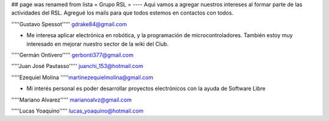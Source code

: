 ## page was renamed from lista
= Grupo RSL =
----
Aqui vamos a agregar nuestros intereses al formar parte de las actividades del RSL. Agregué los mails para que todos estemos en contactos con todos.

'''''Gustavo Spessot'''''      gdrake84@gmail.com

* Me interesa aplicar electrónica en robótica, y la programación de microcontroladores. También estoy muy interesado en mejorar nuestro   sector de la wiki del Club.

'''''Germán Ontivero'''''     gerbonti377@gmail.com

'''''Juan José Pautasso'''''  juanchi_153@hotmail.com

'''''Ezequiel Molina     '''''martinezequielmolina@gmail.com

* Mi interés personal es poder desarrollar proyectos electrónicos con la ayuda de Software Libre 

'''''Mariano Alvarez'''''     marianoalvz@gmail.com

'''''Lucas Yoaquino'''''      lucas_yoaquino@hotmail.com
